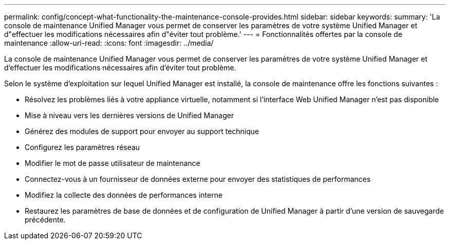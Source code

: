 ---
permalink: config/concept-what-functionality-the-maintenance-console-provides.html 
sidebar: sidebar 
keywords:  
summary: 'La console de maintenance Unified Manager vous permet de conserver les paramètres de votre système Unified Manager et d"effectuer les modifications nécessaires afin d"éviter tout problème.' 
---
= Fonctionnalités offertes par la console de maintenance
:allow-uri-read: 
:icons: font
:imagesdir: ../media/


[role="lead"]
La console de maintenance Unified Manager vous permet de conserver les paramètres de votre système Unified Manager et d'effectuer les modifications nécessaires afin d'éviter tout problème.

Selon le système d'exploitation sur lequel Unified Manager est installé, la console de maintenance offre les fonctions suivantes :

* Résolvez les problèmes liés à votre appliance virtuelle, notamment si l'interface Web Unified Manager n'est pas disponible
* Mise à niveau vers les dernières versions de Unified Manager
* Générez des modules de support pour envoyer au support technique
* Configurez les paramètres réseau
* Modifier le mot de passe utilisateur de maintenance
* Connectez-vous à un fournisseur de données externe pour envoyer des statistiques de performances
* Modifiez la collecte des données de performances interne
* Restaurez les paramètres de base de données et de configuration de Unified Manager à partir d'une version de sauvegarde précédente.

